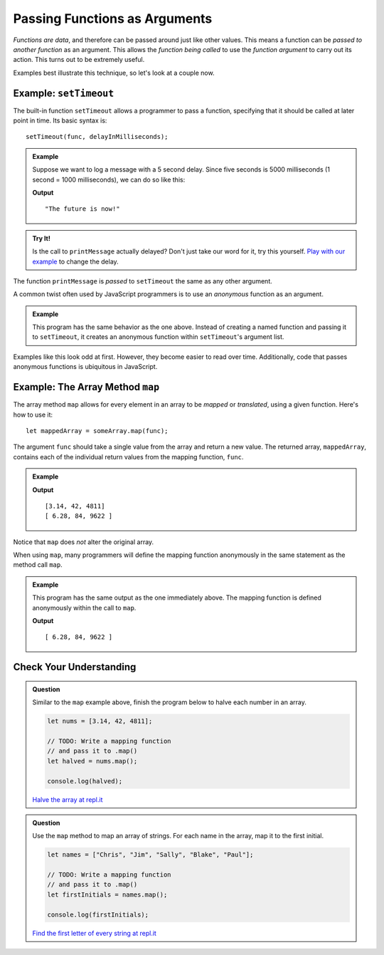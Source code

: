 Passing Functions as Arguments
==============================

*Functions are data*, and therefore can be passed around just like other values. This means a function can be *passed to another function* as an argument. This allows the *function being called* to use the *function argument* to carry out its action. This turns out to be extremely useful. 

Examples best illustrate this technique, so let's look at a couple now.

Example: ``setTimeout``
-----------------------

.. index:: ! setTimeout

The built-in function ``setTimeout`` allows a programmer to pass a function, specifying that it should be called at later point in time. Its basic syntax is:

::

   setTimeout(func, delayInMilliseconds);

.. admonition:: Example

   Suppose we want to log a message with a 5 second delay. Since five seconds is 5000 milliseconds (1 second = 1000 milliseconds), we can do so like this:

   .. sourcecode:: js
      :linenos:
   
      function printMessage() {
         console.log("The future is now!");
      }

      setTimeout(printMessage, 5000);

   **Output**

   ::

      "The future is now!"

.. admonition:: Try It!

   Is the call to ``printMessage`` actually delayed? Don't just take our word for it, try this yourself. `Play with our example <https://repl.it/@launchcode/setTimeout-Example>`_ to change the delay.

The function ``printMessage`` is *passed* to ``setTimeout`` the same as any other argument. 

A common twist often used by JavaScript programmers is to use an *anonymous* function as an argument.

.. admonition:: Example

   This program has the same behavior as the one above. Instead of creating a named function and passing it to ``setTimeout``, it creates an anonymous function within ``setTimeout``'s argument list.

   .. sourcecode:: js
      :linenos:
   
      setTimeout(function () {
         console.log("The future is now!");
      }, 5000);

Examples like this look odd at first. However, they become easier to read over time. Additionally, code that passes anonymous functions is ubiquitous in JavaScript. 

.. _map-method:

Example: The Array Method ``map``
---------------------------------

The array method ``map`` allows for every element in an array to be *mapped* or *translated*, using a given function. Here's how to use it:

::

   let mappedArray = someArray.map(func);

The argument ``func`` should take a single value from the array and return a new value. The returned array, ``mappedArray``, contains each of the individual return values from the mapping function, ``func``.

.. admonition:: Example

   .. sourcecode:: js
      :linenos:
   
      let nums = [3.14, 42, 4811];

      let timesTwo = function (n) {
         return n*2;
      };

      let doubled = nums.map(timesTwo);

      console.log(nums);
      console.log(doubled);

   **Output**

   ::

      [3.14, 42, 4811]
      [ 6.28, 84, 9622 ]

Notice that ``map`` does *not* alter the original array.

When using ``map``, many programmers will define the mapping function anonymously in the same statement as the method call ``map``.

.. admonition:: Example

   This program has the same output as the one immediately above. The mapping function is defined anonymously within the call to ``map``.

   .. sourcecode:: js
      :linenos:

      let nums = [3.14, 42, 4811];

      let doubled = nums.map(function (n) {
         return n*2;
      });

      console.log(doubled);

   **Output**

   ::

      [ 6.28, 84, 9622 ]

Check Your Understanding
------------------------

.. admonition:: Question

   Similar to the ``map`` example above, finish the program below to halve each number in an array.

   .. sourcecode:: js

      let nums = [3.14, 42, 4811];

      // TODO: Write a mapping function
      // and pass it to .map()
      let halved = nums.map();

      console.log(halved);

   `Halve the array at repl.it <https://repl.it/@launchcode/Arraymap-check>`_

.. admonition:: Question

   Use the ``map`` method to map an array of strings. For each name in the array, map it to the first initial.

   .. sourcecode:: js

      let names = ["Chris", "Jim", "Sally", "Blake", "Paul"];

      // TODO: Write a mapping function
      // and pass it to .map()
      let firstInitials = names.map();

      console.log(firstInitials);

   `Find the first letter of every string at repl.it <https://repl.it/@launchcode/Mapping-strings-check>`_
